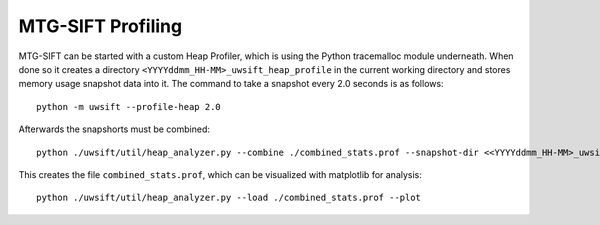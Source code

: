 MTG-SIFT Profiling
==================

MTG-SIFT can be started with a custom Heap Profiler, which is using the Python
tracemalloc module underneath. When done so it creates a directory
``<YYYYddmm_HH-MM>_uwsift_heap_profile`` in the current working directory and stores
memory usage snapshot data into it. The command to take a snapshot every 2.0
seconds is as follows::

  python -m uwsift --profile-heap 2.0

Afterwards the snapshorts must be combined::
  
  python ./uwsift/util/heap_analyzer.py --combine ./combined_stats.prof --snapshot-dir <<YYYYddmm_HH-MM>_uwsift_heap_profile>

This creates the file ``combined_stats.prof``, which can be visualized with
matplotlib for analysis::
  
  python ./uwsift/util/heap_analyzer.py --load ./combined_stats.prof --plot

